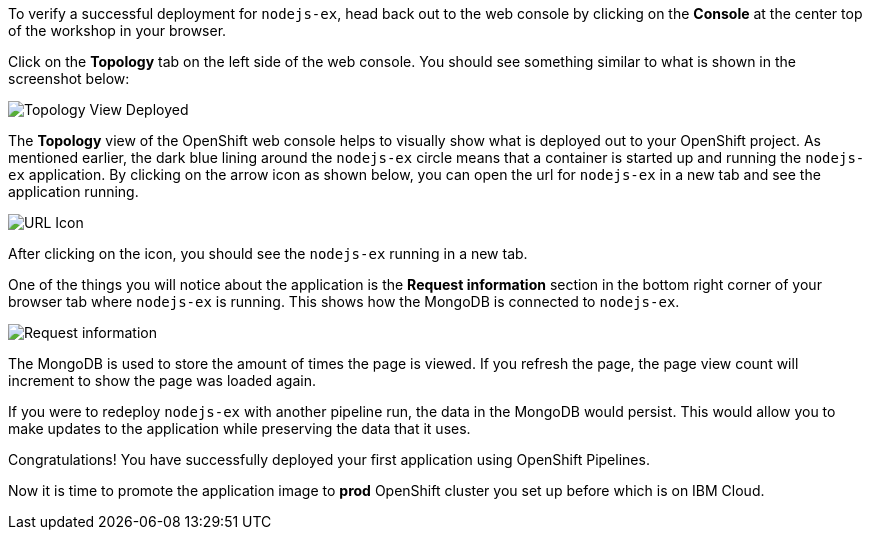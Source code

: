 To verify a successful deployment for `nodejs-ex`, head back out to the web console by
clicking on the **Console** at the center top of the workshop in your browser.

Click on the **Topology** tab on the left side of the web console. You should
see something similar to what is shown in the screenshot below:

image:../images/topology-view-deployed.png[Topology View Deployed]

The **Topology** view of the OpenShift web console helps to visually show what is
deployed out to your OpenShift project. As mentioned earlier, the dark blue lining around
the `nodejs-ex` circle means that a container is started up and running the `nodejs-ex` application.
By clicking on the arrow icon as shown below, you can open the url for `nodejs-ex` in a new tab
and see the application running.

image:../images/url-icon.png[URL Icon]

After clicking on the icon, you should see the `nodejs-ex` running in a new tab.

One of the things you will notice about the application is the **Request information**
section in the bottom right corner of your browser tab where `nodejs-ex` is running.
This shows how the MongoDB is connected to `nodejs-ex`.

image:../images/request-information.png[Request information]

The MongoDB is used to store the amount of times the page is viewed. If you refresh
the page, the page view count will increment to show the page was loaded again.

If you were to redeploy `nodejs-ex` with another pipeline run, the data in the MongoDB
would persist. This would allow you to make updates to the application while preserving
the data that it uses.

Congratulations! You have successfully deployed your first application using OpenShift Pipelines. 

Now it is time to promote the application image to *prod* OpenShift cluster you set up before which is on IBM Cloud.

